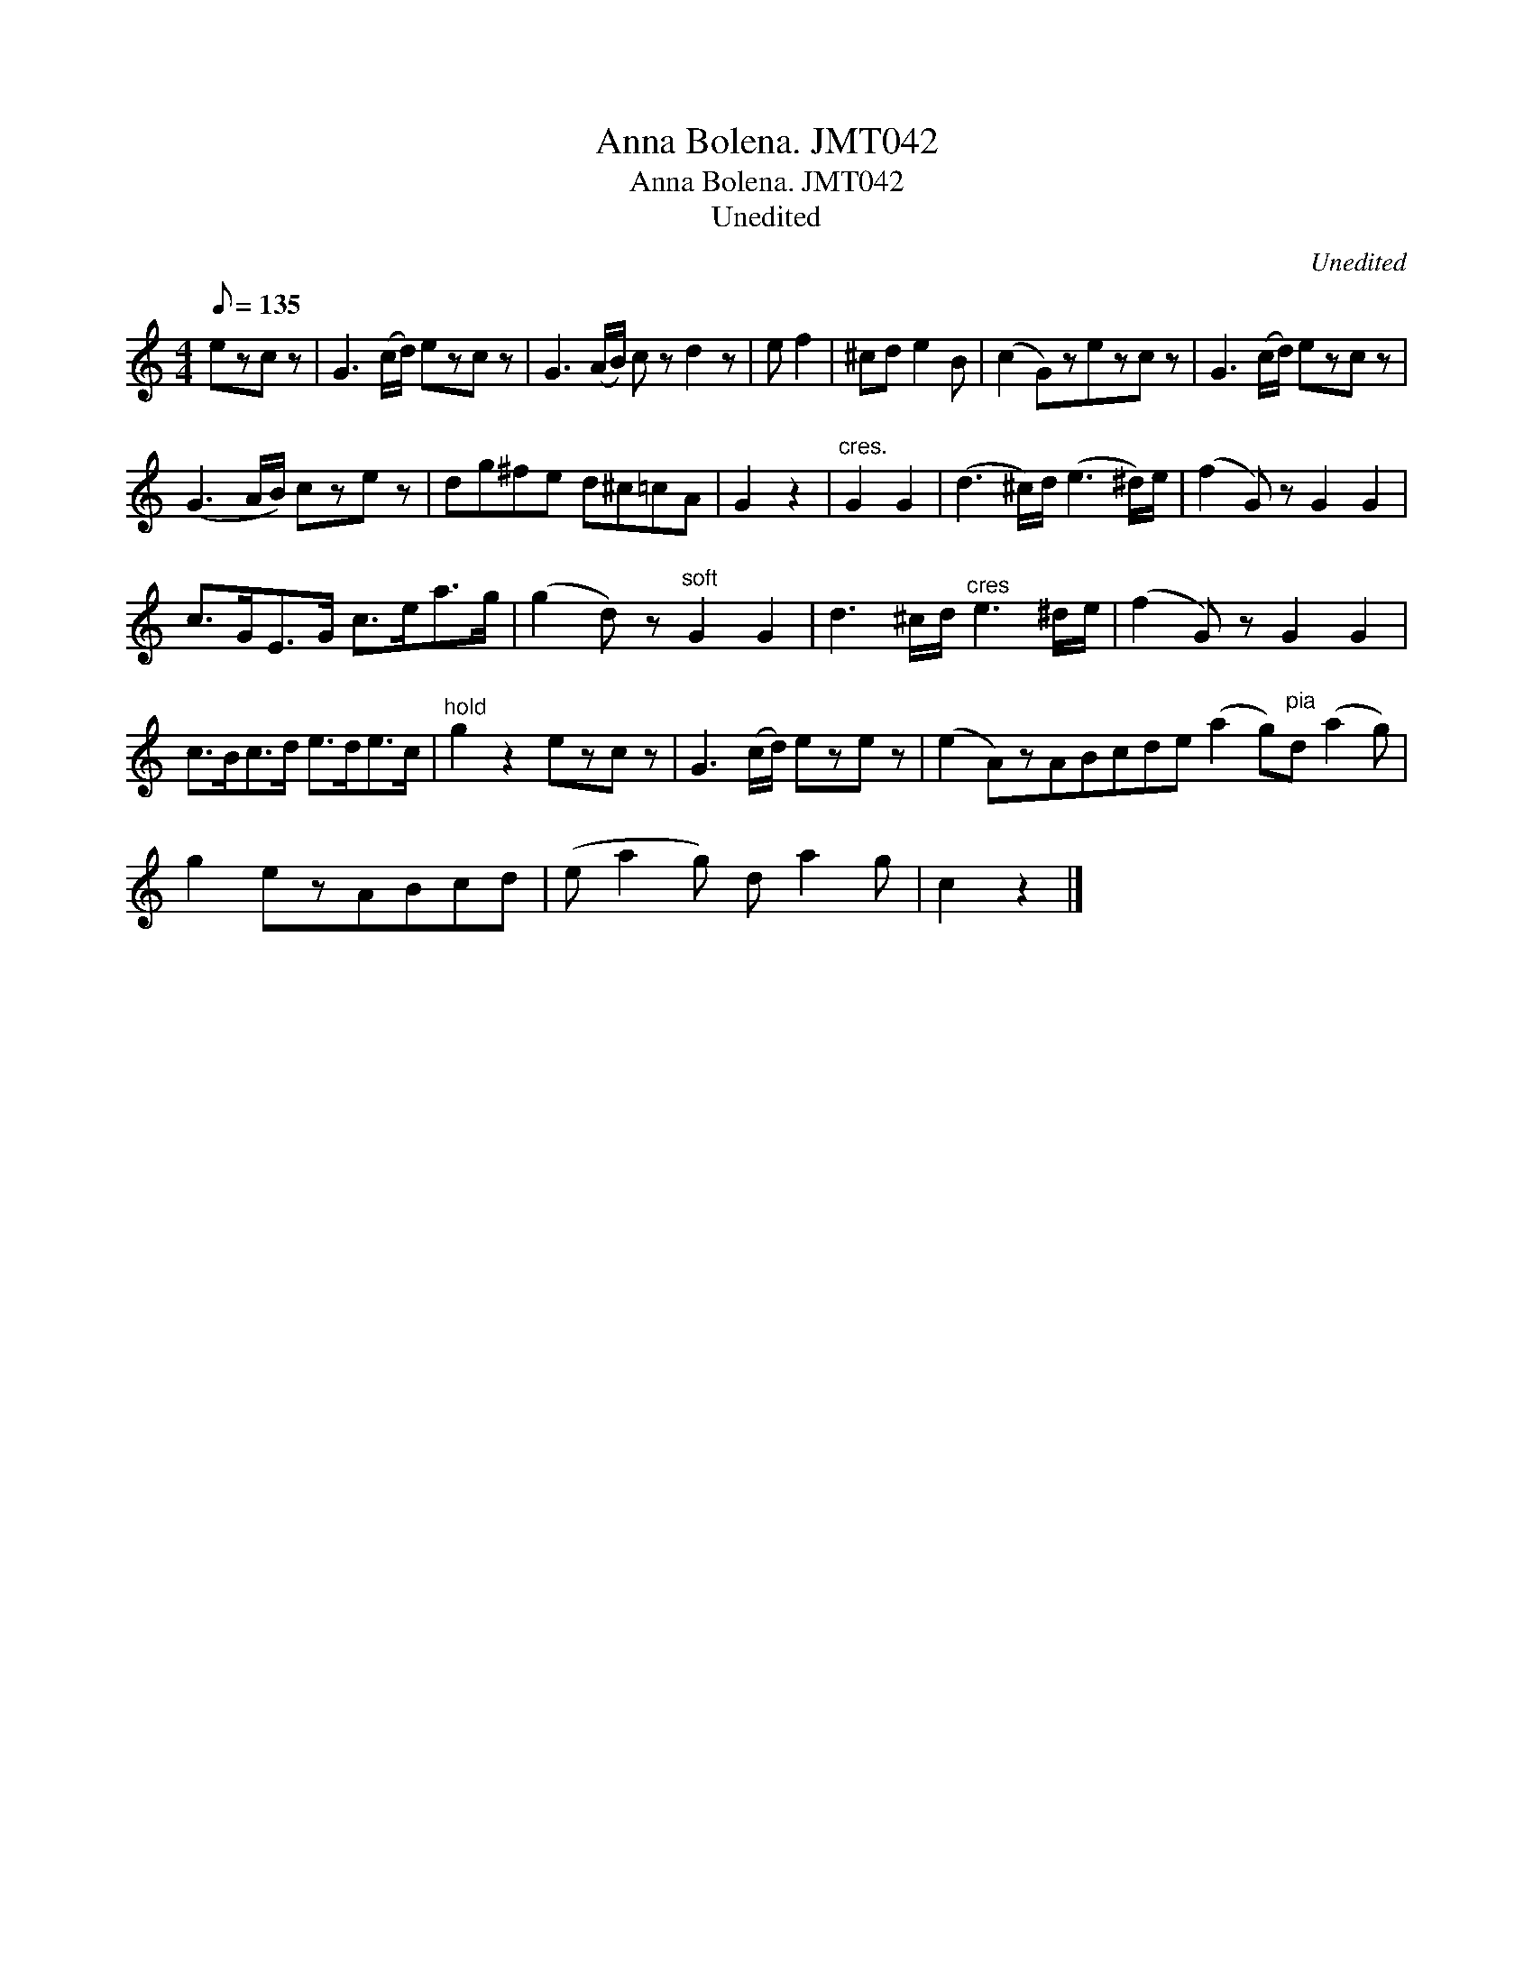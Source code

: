 X:1
T:Anna Bolena. JMT042
T:Anna Bolena. JMT042
T:Unedited
C:Unedited
L:1/8
Q:1/8=135
M:4/4
K:C
V:1 treble 
V:1
 ezc z | G3 (c/d/) ezc z | G3 (A/B/) c z d2 z | e f2 | ^cd e2 B | (c2 G)zezc z | G3 (c/d/) ezc z | %7
 (G3 A/B/) cze z | dg^fe d^c=cA | G2 z2 |"^cres." G2 G2 | (d3 ^c/)d/ (e3 ^d/)e/ | (f2 G) z G2 G2 | %13
 c>GE>G c>ea>g | (g2 d) z"^soft" G2 G2 | d3 ^c/d/"^cres" e3 ^d/e/ | (f2 G) z G2 G2 | %17
 c>Bc>d e>de>c |"^hold" g2 z2 ezc z | G3 (c/d/) eze z | (e2 A)zABcde (a2 g)"^pia"d (a2 g) | %21
 g2 ezABcd | (e a2 g) d a2 g | c2 z2 |] %24

